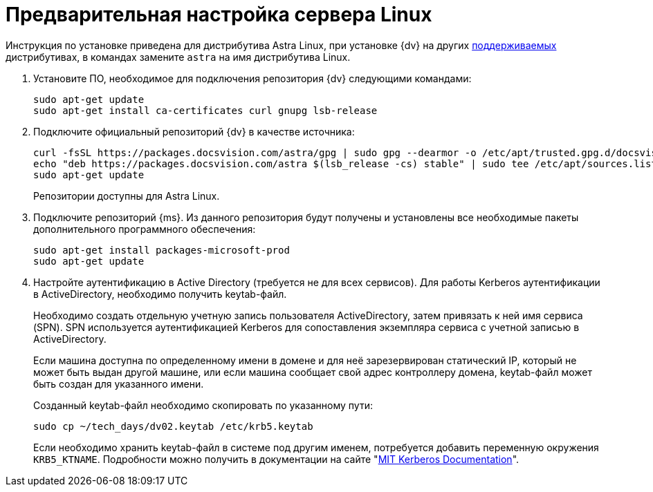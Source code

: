 // Ранее было так:
// :asp: ASP.NET 4.6
// :platform:
// :installguide:
//
// include::partial$preconfigure-server.adoc[]
// partial до сих пор существует

= Предварительная настройка сервера Linux

****
Инструкция по установке приведена для дистрибутива Astra Linux, при установке {dv} на других xref:ROOT:requirements-software.adoc[поддерживаемых] дистрибутивах, в командах замените `astra` на имя дистрибутива Linux.
****

// tag::preconfig[]
// . Подключите официальный репозиторий {dv} в качестве источника пакетов. Для этого необходимо отредактировать `/etc/apt/sources.list` при помощи текстового редактора, например, _nano_:
// +
// [source,bash]
// ----
// sudo nano /etc/apt/sources.list
// ----
// +
. Установите ПО, необходимое для подключения репозитория {dv} следующими командами:
+
[source,bash]
----
sudo apt-get update
sudo apt-get install ca-certificates curl gnupg lsb-release
----
+
. Подключите официальный репозиторий {dv} в качестве источника:
+
----
curl -fsSL https://packages.docsvision.com/astra/gpg | sudo gpg --dearmor -o /etc/apt/trusted.gpg.d/docsvision.gpg
echo "deb https://packages.docsvision.com/astra $(lsb_release -cs) stable" | sudo tee /etc/apt/sources.list.d/docsvision.list > /dev/null
sudo apt-get update
----
+
Репозитории доступны для Astra Linux.
// , Ubuntu или Debian. Для установки на Ubuntu и Debian необходимо в адресе заменить `/astra` на `/ubuntu` или `/debian` соответственно.
+
. Подключите репозиторий {ms}. Из данного репозитория будут получены и установлены все необходимые пакеты дополнительного программного обеспечения:
+
[source,bash]
----
sudo apt-get install packages-microsoft-prod
sudo apt-get update
----
+
. Настройте аутентификацию в Active Directory (требуется не для всех сервисов). Для работы Kerberos аутентификации в ActiveDirectory, необходимо получить keytab-файл.
+
Необходимо создать отдельную учетную запись пользователя ActiveDirectory, затем привязать к ней имя сервиса (SPN). SPN используется аутентификацией Kerberos для сопоставления экземпляра сервиса с учетной записью в ActiveDirectory.
+
Если машина доступна по определенному имени в домене и для неё зарезервирован статический IP, который не может быть выдан другой машине, или если машина сообщает свой адрес контроллеру домена, keytab-файл может быть создан для указанного имени.
// +
// В противном случае необходимо убедиться, что у машины статический MAC-адрес и создать A-запись в домене. После этого можно создавать keytab-файл.
+
Созданный keytab-файл необходимо скопировать по указанному пути:
+
[source,bash]
----
sudo cp ~/tech_days/dv02.keytab /etc/krb5.keytab
----
+
Если необходимо хранить keytab-файл в системе под другим именем, потребуется добавить переменную окружения `KRB5_KTNAME`. Подробности можно получить в документации на сайте "https://web.mit.edu/kerberos/krb5-1.12/doc/mitK5defaults.html[MIT Kerberos Documentation]".
// end::preconfig[]
